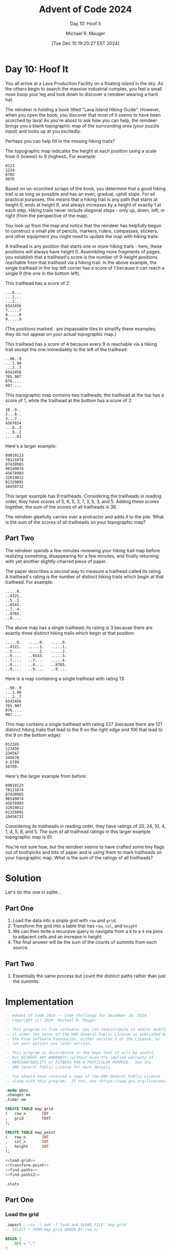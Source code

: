 #+TITLE: Advent of Code 2024
#+SUBTITLE: Day 10: Hoof It
#+AUTHOR: Michael R. Mauger
#+DATE: [Tue Dec 10 19:20:27 EST 2024]
#+STARTUP: showeverything inlineimages
#+OPTIONS: toc:nil
#+OPTIONS: ^:{}
#+OPTIONS: num:nil

#+AUTO_TANGLE: t
#+PROPERTY: header-args    :tangle no
#+PROPERTY: header-args    :noweb no-export

* Day 10: Hoof It

You all arrive at a Lava Production Facility on a floating island in
the sky. As the others begin to search the massive industrial complex,
you feel a small nose boop your leg and look down to discover a
reindeer wearing a hard hat.

The reindeer is holding a book titled "Lava Island Hiking
Guide". However, when you open the book, you discover that most of it
seems to have been scorched by lava! As you're about to ask how you
can help, the reindeer brings you a blank topographic map of the
surrounding area (your puzzle input) and looks up at you excitedly.

Perhaps you can help fill in the missing hiking trails?

The topographic map indicates the height at each position using a
scale from 0 (lowest) to 9 (highest). For example:

#+begin_example
0123
1234
8765
9876
#+end_example

Based on un-scorched scraps of the book, you determine that a good
hiking trail is as long as possible and has an even, gradual, uphill
slope. For all practical purposes, this means that a hiking trail is
any path that starts at height 0, ends at height 9, and always
increases by a height of exactly 1 at each step. Hiking trails never
include diagonal steps - only up, down, left, or right (from the
perspective of the map).

You look up from the map and notice that the reindeer has helpfully
begun to construct a small pile of pencils, markers, rulers,
compasses, stickers, and other equipment you might need to update the
map with hiking trails.

A trailhead is any position that starts one or more hiking trails -
here, these positions will always have height 0. Assembling more
fragments of pages, you establish that a trailhead's score is the
number of 9-height positions reachable from that trailhead via a
hiking trail. In the above example, the single trailhead in the top
left corner has a score of 1 because it can reach a single 9 (the one
in the bottom left).

This trailhead has a score of 2:

#+begin_example
...0...
...1...
...2...
6543456
7.....7
8.....8
9.....9
#+end_example

(The positions marked . are impassable tiles to simplify these
examples; they do not appear on your actual topographic map.)

This trailhead has a score of 4 because every 9 is reachable via a
hiking trail except the one immediately to the left of the trailhead:

#+begin_example
..90..9
...1.98
...2..7
6543456
765.987
876....
987....
#+end_example

This topographic map contains two trailheads; the trailhead at the top
has a score of 1, while the trailhead at the bottom has a score of 2:

#+begin_example
10..9..
2...8..
3...7..
4567654
...8..3
...9..2
.....01
#+end_example

Here's a larger example:

#+BEGIN_SRC text :tangle example.dat
89010123
78121874
87430965
96549874
45678903
32019012
01329801
10456732
#+END_SRC

This larger example has 9 trailheads. Considering the trailheads in
reading order, they have scores of 5, 6, 5, 3, 1, 3, 5, 3,
and 5. Adding these scores together, the sum of the scores of all
trailheads is 36.

The reindeer gleefully carries over a protractor and adds it to the
pile. What is the sum of the scores of all trailheads on your
topographic map?

** Part Two

The reindeer spends a few minutes reviewing your hiking trail map
before realizing something, disappearing for a few minutes, and
finally returning with yet another slightly-charred piece of paper.

The paper describes a second way to measure a trailhead called its
rating. A trailhead's rating is the number of distinct hiking trails
which begin at that trailhead. For example:

#+begin_example
.....0.
..4321.
..5..2.
..6543.
..7..4.
..8765.
..9....
#+end_example

The above map has a single trailhead; its rating is 3 because there
are exactly three distinct hiking trails which begin at that position:

#+begin_example
.....0.   .....0.   .....0.
..4321.   .....1.   .....1.
..5....   .....2.   .....2.
..6....   ..6543.   .....3.
..7....   ..7....   .....4.
..8....   ..8....   ..8765.
..9....   ..9....   ..9....
#+end_example

Here is a map containing a single trailhead with rating 13:

#+begin_example
..90..9
...1.98
...2..7
6543456
765.987
876....
987....
#+end_example

This map contains a single trailhead with rating 227 (because there
are 121 distinct hiking trails that lead to the 9 on the right edge
and 106 that lead to the 9 on the bottom edge):

#+begin_example
012345
123456
234567
345678
4.6789
56789.
#+end_example

Here's the larger example from before:

#+begin_example
89010123
78121874
87430965
96549874
45678903
32019012
01329801
10456732
#+end_example

Considering its trailheads in reading order, they have ratings of 20,
24, 10, 4, 1, 4, 5, 8, and 5. The sum of all trailhead ratings in this
larger example topographic map is 81.

You're not sure how, but the reindeer seems to have crafted some tiny
flags out of toothpicks and bits of paper and is using them to mark
trailheads on your topographic map. What is the sum of the ratings of
all trailheads?


* Solution
Let's do this one in sqlite...

** Part One
1. Load the data into a sinple grid with ~row~ and ~grid~.
2. Transform the grid into a table that has ~row~, ~col~, and ~height~
3. We can then write a recursive query to navigate from a ~0~ to a ~9~ via joins
   to adjacent cells and an increase in height.
4. The final answer will be the sum of the counts of summits from each source.

** Part Two
1. Essentially the same process but count the distinct paths rather
   than just the summits.


* Implementation

#+BEGIN_SRC sql :tangle hoof-it.sql
  -- Advent of Code 2024 -- Code challenge for December 10, 2024
  -- Copyright (C) 2024  Michael R. Mauger

  -- This program is free software: you can redistribute it and/or modify
  -- it under the terms of the GNU General Public License as published by
  -- the Free Software Foundation, either version 3 of the License, or
  -- (at your option) any later version.

  -- This program is distributed in the hope that it will be useful,
  -- but WITHOUT ANY WARRANTY; without even the implied warranty of
  -- MERCHANTABILITY or FITNESS FOR A PARTICULAR PURPOSE.  See the
  -- GNU General Public License for more details.

  -- You should have received a copy of the GNU General Public License
  -- along with this program.  If not, see <https://www.gnu.org/licenses/>.

  .mode qbox
  .changes on
  .timer on

  CREATE TABLE map_grid
  (   row_n       INT
  ,   grid        TEXT
  );

  CREATE TABLE map_point
  (   row_n       INT
  ,   col_n       INT
  ,   height      INT
  );

  <<load-grid>>
  <<transform-point>>
  <<find-paths>>
  <<find-paths2>>

  .stats

#+END_SRC

** Part One
*** Load the grid
#+NAME: load-grid
#+BEGIN_SRC sql
  .import --csv '| awk -f load.awk $LOAD_FILE' map_grid
  -- SELECT * FROM map_grid ORDER BY row_n;

#+END_SRC

#+BEGIN_SRC awk :tangle load.awk
  BEGIN {
      OFS = ","
  }

  {
      print (NR - 1), $0
  }
#+END_SRC

*** Transform grid into map points
#+NAME: transform-point
#+BEGIN_SRC sql
  INSERT
  INTO
      map_point
      (   row_n
      ,   col_n
      ,   height
      )
  SELECT
      g.row_n
  ,   x.VALUE - 1 AS col_n
  ,   SUBSTRING (g.grid, x.VALUE, 1)  AS height
  FROM
      map_grid  AS g
  CROSS JOIN
      GENERATE_SERIES (1, LENGTH (g.grid))  AS x
  ;

#+END_SRC

*** Find paths from zeroes to nines
#+NAME: find-paths
#+BEGIN_SRC sql
  WITH
      RECURSIVE path
  (   from_row_n
  ,   from_col_n
  ,   from_height
  ,   to_row_n
  ,   to_col_n
  ,   to_height
  ,   map_path
  )
  AS
  (   SELECT
          row_n  AS from_row_n
      ,   col_n  AS from_col_n
      ,   height  AS from_height
      ,   row_n  AS to_row_n
      ,   col_n  AS to_col_n
      ,   height  AS to_height
      ,   FORMAT ('[%d,%d]/%d', row_n, col_n, height)  AS map_path
      FROM
          map_point
      WHERE
          height = 0
  UNION ALL
      SELECT
          p_from.from_row_n  AS from_row_n
      ,   p_from.from_col_n  AS from_col_n
      ,   p_from.from_height  AS from_height
      ,   p_to.row_n  AS to_row_n
      ,   p_to.col_n  AS to_col_n
      ,   p_to.height  AS to_height
      ,   p_from.map_path ||'; '
          || FORMAT ('[%d,%d]/%d', p_to.row_n, p_to.col_n, p_to.height)  AS map_path
      FROM
          map_point AS p_to
      JOIN
          path AS p_from
          ON
          (   p_from.to_row_n = p_to.row_n
          AND
              p_from.to_col_n IN (p_to.col_n - 1, p_to.col_n + 1)
          )
          OR
          (   p_from.to_row_n IN (p_to.row_n - 1, p_to.row_n + 1)
          AND
              p_from.to_col_n = p_to.col_n
          )
      WHERE -- strictly climbing
          p_to.height = p_from.to_height + 1
  )
  SELECT
      SUM (to_count)  AS "Part One: Hoof It summit counts"
  FROM
  (   SELECT
          from_row_n
      ,   from_col_n
      ,   COUNT (DISTINCT FORMAT ('%d,%d', to_row_n, to_col_n))  AS to_count
      FROM
          path
      WHERE
          to_height = 9
      GROUP BY
          from_row_n
      ,   from_col_n
  )
  ;
#+END_SRC

** Part Two
*** Find paths from zeroes to nines
#+NAME: find-paths2
#+BEGIN_SRC sql
  WITH
      RECURSIVE path
  (   from_row_n
  ,   from_col_n
  ,   from_height
  ,   to_row_n
  ,   to_col_n
  ,   to_height
  ,   map_path
  )
  AS
  (   SELECT
          row_n  AS from_row_n
      ,   col_n  AS from_col_n
      ,   height  AS from_height
      ,   row_n  AS to_row_n
      ,   col_n  AS to_col_n
      ,   height  AS to_height
      ,   FORMAT ('[%d,%d]/%d', row_n, col_n, height)  AS map_path
      FROM
          map_point
      WHERE
          height = 0
  UNION ALL
      SELECT
          p_from.from_row_n  AS from_row_n
      ,   p_from.from_col_n  AS from_col_n
      ,   p_from.from_height  AS from_height
      ,   p_to.row_n  AS to_row_n
      ,   p_to.col_n  AS to_col_n
      ,   p_to.height  AS to_height
      ,   p_from.map_path ||'; '
          || FORMAT ('[%d,%d]/%d', p_to.row_n, p_to.col_n, p_to.height)  AS map_path
      FROM
          map_point AS p_to
      JOIN
          path AS p_from
          ON
          (   p_from.to_row_n = p_to.row_n
          AND
              p_from.to_col_n IN (p_to.col_n - 1, p_to.col_n + 1)
          )
          OR
          (   p_from.to_row_n IN (p_to.row_n - 1, p_to.row_n + 1)
          AND
              p_from.to_col_n = p_to.col_n
          )
      WHERE -- strictly climbing
          p_to.height = p_from.to_height + 1
  )
  SELECT
      SUM (to_count)  AS "Part Two: Hoof It trail rating"
  FROM
  (   SELECT
          from_row_n
      ,   from_col_n
      ,   COUNT (DISTINCT map_path)  AS to_count
      FROM
          path
      WHERE
          to_height = 9
      GROUP BY
          from_row_n
      ,   from_col_n
  )
  ;

#+END_SRC


* Data

#+BEGIN_SRC text :tangle input.dat
  5678970120787667809876787651450321789810165432234561012345
  4301787431296556912765698540341410786728765501103676545434
  3212896594365443213454501231232545695439154610898387656946
  4307885785872337801653215432545694321089043781763296047877
  5456934576901236998740126721694787899676112891054102137898
  4327825676210365485035432830780146788765208982567873223703
  1012010789301345304126701910567235623654367643432984012612
  9887652105401253213239878323458945514545106543221265698543
  6798943766798760560145569850179876408763215456100896787432
  5212237854899621056776457763287654309854580367018701656501
  4302108983014552345889308954390101218345691278929632540987
  8921321212123467496973217654321010101210782987834541231236
  7010450908765658787210106563898110567623458906543210340145
  6524567849434349872323293478967223408988967217890107459054
  5433008956721238721494782566554310510177654394345498768765
  8942112349810101430585691057431214321287656783216321659056
  9853523658901233549674541008120109450392345654307010123141
  6765434567890312678234432219078218765431874309458927034230
  1034323450765403510165498348569341016210967218567898985541
  4125614321877654523276327653414452547893458967898769876632
  3210701234988347678987014512103963458982105450745601896781
  4678890215679298689898101105432878967821123301234312765890
  5469810309100198776543239416001263456710054210126543454323
  6954323458210789743987678327122452349821269329237632670110
  7856542167345679812310565498214301265430178778748911789224
  3067630018901256701423457012303210178923476565652100654343
  2188921078872345690501298989452121089012383418983434334534
  3298934569863418987632367898763011298234592307894521025676
  0387650101678507876753456501014980347105681016765601210787
  1456343212589216909865401432325671256501789823454782309898
  2341067823410365419872316543234560787432328987123495434321
  8932058934321474321891027652101765698543212656016596521030
  7634149965430589890765438984989854321692303443067787676543
  4543232876787672763210567823870143430781054512198971980612
  4687601045298101454569498014561034231278766503456890121701
  3894523432101212343278307601432120140389107652107765439890
  2183410589043239852101212587347899655473298940998987610141
  1012398679650126760120103496256978796554567831876898543234
  0310487778743245679833210145107878987143278722365687650125
  1223456899012632988744103230123217610012189013451232105676
  8346543456598701279655654389874306526323076567600345694789
  9857812347405654210346969210165435435414105458912256783238
  6768901098312343981237878301456521056905912345863109890104
  0345650101232107834369765412347678167876801056874223454323
  1278761321943456125078098943678999101210760767985214567910
  2109874430854534076165107834567783212323458898876307698876
  3436543561763325689234256623478654323212789954343298714565
  4567612675610118763240345510569823434101652765210134503443
  5698203984323709454121245432234712345612501897898325612652
  6782100112345890365039876101165601016780432101107210726761
  6783078201076761276321276543036523239891569232216874835890
  5894569345987457889430389236543210145652678740125965934701
  6784578896590356996321298107012301276743245656734014821012
  5693678787101243987654301058905434985890130543876523498763
  4542109843262012276019012765676125673981021982923434549854
  3432101257876540145328943894387089012832123671019323676345
  4309210369901234239457654703298976326721034501208710789234
  3218765478710123378765645612107845435434345212345621678101
#+END_SRC


* Execution

#+BEGIN_SRC bash :results output
  LOAD_FILE=example.dat sqlite3 :memory: < hoof-it.sql
  LOAD_FILE=input.dat   sqlite3 :memory: < hoof-it.sql
#+END_SRC

#+RESULTS:
#+begin_example
Run Time: real 0.000 user 0.000159 sys 0.000000
changes: 0   total_changes: 0
Run Time: real 0.000 user 0.000063 sys 0.000000
changes: 0   total_changes: 0
Run Time: real 0.000 user 0.000077 sys 0.000000
changes: 64   total_changes: 72
┌─────────────────────────────────┐
│ Part One: Hoof It summit counts │
├─────────────────────────────────┤
│ 36                              │
└─────────────────────────────────┘
Run Time: real 0.001 user 0.001023 sys 0.000000
changes: 64   total_changes: 72
┌────────────────────────────────┐
│ Part Two: Hoof It trail rating │
├────────────────────────────────┤
│ 81                             │
└────────────────────────────────┘
Run Time: real 0.000 user 0.000892 sys 0.000000
changes: 64   total_changes: 72
Memory Used:                         84368 (max 424064) bytes
Number of Outstanding Allocations:   212 (max 488)
Number of Pcache Overflow Bytes:     21336 (max 50064) bytes
Largest Allocation:                  87360 bytes
Largest Pcache Allocation:           4368 bytes
Lookaside Slots Used:                51 (max 123)
Successful lookaside attempts:       3109
Lookaside failures due to size:      9
Lookaside failures due to OOM:       707
Pager Heap Usage:                    17960 bytes
Page cache hits:                     27
Page cache misses:                   0
Page cache writes:                   0
Page cache spills:                   0
Schema Heap Usage:                   1344 bytes
Statement Heap/Lookaside Usage:      0 bytes
Bytes received by read():            23820
Bytes sent to write():               1269
Read() system calls:                 40
Write() system calls:                6
Bytes read from storage:             0
Bytes written to storage:            0
Cancelled write bytes:               0
Run Time: real 0.001 user 0.000069 sys 0.000069
changes: 0   total_changes: 0
Run Time: real 0.000 user 0.000038 sys 0.000038
changes: 0   total_changes: 0
Run Time: real 0.001 user 0.000984 sys 0.000000
changes: 3364   total_changes: 3422
┌─────────────────────────────────┐
│ Part One: Hoof It summit counts │
├─────────────────────────────────┤
│ 760                             │
└─────────────────────────────────┘
Run Time: real 0.243 user 0.240559 sys 0.000967
changes: 3364   total_changes: 3422
┌────────────────────────────────┐
│ Part Two: Hoof It trail rating │
├────────────────────────────────┤
│ 1764                           │
└────────────────────────────────┘
Run Time: real 0.243 user 0.242055 sys 0.000001
changes: 3364   total_changes: 3422
Memory Used:                         128128 (max 910088) bytes
Number of Outstanding Allocations:   222 (max 498)
Number of Pcache Overflow Bytes:     65096 (max 277616) bytes
Largest Allocation:                  262144 bytes
Largest Pcache Allocation:           4368 bytes
Lookaside Slots Used:                51 (max 123)
Successful lookaside attempts:       82787
Lookaside failures due to size:      9
Lookaside failures due to OOM:       707
Pager Heap Usage:                    61480 bytes
Page cache hits:                     126
Page cache misses:                   0
Page cache writes:                   0
Page cache spills:                   0
Schema Heap Usage:                   1344 bytes
Statement Heap/Lookaside Usage:      0 bytes
Bytes received by read():            30668
Bytes sent to write():               4779
Read() system calls:                 40
Write() system calls:                6
Bytes read from storage:             0
Bytes written to storage:            0
Cancelled write bytes:               0
#+end_example
